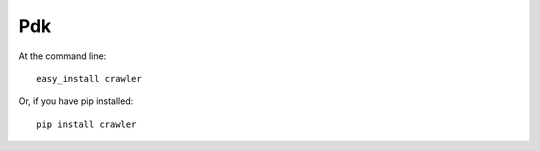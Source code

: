 Pdk
--------

At the command line::

    easy_install crawler

Or, if you have pip installed::

    pip install crawler